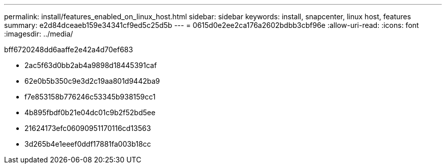 ---
permalink: install/features_enabled_on_linux_host.html 
sidebar: sidebar 
keywords: install, snapcenter, linux host, features 
summary: e2d84dceaeb159e34341cf9ed5c25d5b 
---
= 0615d0e2ee2ca176a2602bdbb3cbf96e
:allow-uri-read: 
:icons: font
:imagesdir: ../media/


[role="lead"]
bff6720248dd6aaffe2e42a4d70ef683

* 2ac5f63d0bb2ab4a9898d18445391caf
* 62e0b5b350c9e3d2c19aa801d9442ba9
* f7e853158b776246c53345b938159cc1
* 4b895fbdf0b21e04dc01c9b2f52bd5ee
* 21624173efc06090951170116cd13563
* 3d265b4e1eeef0ddf17881fa003b18cc

